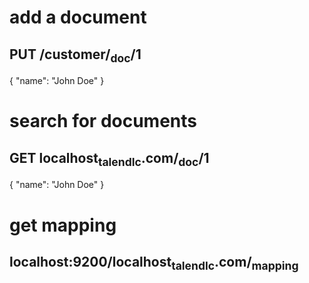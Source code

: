 * add a document 
** PUT /customer/_doc/1
{
  "name": "John Doe"
}
* search for documents
** GET localhost_talend_lc.com/_doc/1
{
  "name": "John Doe"
}
* get mapping 
** localhost:9200/localhost_talend_lc.com/_mapping
